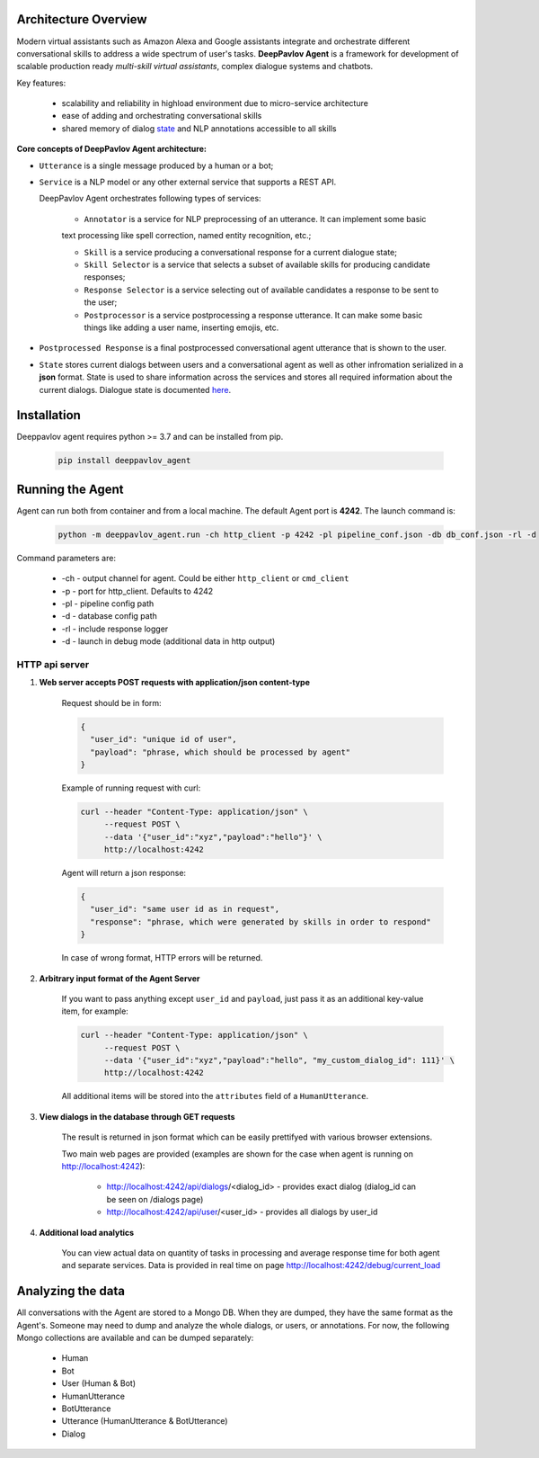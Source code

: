 Architecture Overview
=====================

Modern virtual assistants such as Amazon Alexa and Google assistants integrate and orchestrate different
conversational skills to address a wide spectrum of user's tasks.
**DeepPavlov Agent** is a framework for development of scalable production ready *multi-skill virtual assistants*,
complex dialogue systems and chatbots.

Key features:

    * scalability and reliability in highload environment due to micro-service architecture
    * ease of adding and orchestrating conversational skills 
    * shared memory of dialog state_ and NLP annotations accessible to all skills

.. image:: ../_static/Agent_Pipeline_v2.png
   :height: 600
   :align: center
   :alt: Diagram of DeepPavlov Agent Architecture

**Core concepts of DeepPavlov Agent architecture:**

* ``Utterance`` is a single message produced by a human or a bot;

* ``Service`` is a NLP model or any other external service that supports a REST API.

  DeepPavlov Agent orchestrates following types of services:

    * ``Annotator`` is a service for NLP preprocessing of an utterance. It can implement some basic
    text processing like spell correction, named entity recognition, etc.;

    * ``Skill`` is a service producing a conversational response for a current dialogue state;

    * ``Skill Selector`` is a service that selects a subset of available skills
      for producing candidate responses;

    * ``Response Selector`` is a service selecting out of available candidates a response to be sent to the user;

    * ``Postprocessor`` is a service postprocessing a response utterance. It can make some basic things
      like adding a user name, inserting emojis, etc.

* ``Postprocessed Response`` is a final postprocessed conversational agent utterance that is shown to the user.

* ``State`` stores current dialogs between users and a conversational agent as well as other 
  infromation serialized in a **json** format. State is used to share information
  across the services and stores all required information about the current dialogs.
  Dialogue state is documented `here <state_>`__.

Installation
============

Deeppavlov agent requires python >= 3.7 and can be installed from pip.

     .. code:: bash

         pip install deeppavlov_agent


Running the Agent
=================

Agent can run both from container and from a local machine. The default Agent port is **4242**.
The launch command is:

     .. code:: bash

         python -m deeppavlov_agent.run -ch http_client -p 4242 -pl pipeline_conf.json -db db_conf.json -rl -d 

Command parameters are:

    * -ch - output channel for agent. Could be either ``http_client`` or ``cmd_client``
    * -p - port for http_client. Defaults to 4242
    * -pl - pipeline config path
    * -d - database config path
    * -rl - include response logger
    * -d - launch in debug mode (additional data in http output)


**HTTP api server**
-------------------

1. **Web server accepts POST requests with application/json content-type**

    Request should be in form:

    .. code:: javascript

        {
          "user_id": "unique id of user",
          "payload": "phrase, which should be processed by agent"
        }

    Example of running request with curl:

    .. code:: bash

        curl --header "Content-Type: application/json" \
             --request POST \
             --data '{"user_id":"xyz","payload":"hello"}' \
             http://localhost:4242

    Agent will return a json response:

    .. code:: javascript

        {
          "user_id": "same user id as in request",
          "response": "phrase, which were generated by skills in order to respond"
        }

    In case of wrong format, HTTP errors will be returned.

2.  **Arbitrary input format of the Agent Server**

     If you want to pass anything except
     ``user_id`` and ``payload``, just pass it as an additional key-value item, for example:

     .. code:: bash

        curl --header "Content-Type: application/json" \
             --request POST \
             --data '{"user_id":"xyz","payload":"hello", "my_custom_dialog_id": 111}' \
             http://localhost:4242

     All additional items will be stored into the ``attributes`` field of a ``HumanUtterance``.

3. **View dialogs in the database through GET requests**

    The result is returned in json format which can be easily prettifyed with various browser extensions.

    Two main web pages are provided (examples are shown for the case when agent is running on http://localhost:4242):

     * http://localhost:4242/api/dialogs/<dialog_id> - provides exact dialog (dialog_id can be seen on /dialogs page)
     * http://localhost:4242/api/user/<user_id> - provides all dialogs by user_id

4. **Additional load analytics**

    You can view actual data on quantity of tasks in processing and average response time for both agent and separate services.
    Data is provided in real time on page http://localhost:4242/debug/current_load


Analyzing the data
==================

All conversations with the Agent are stored to a Mongo DB. When they are dumped, they have
the same format as the Agent's. Someone may need to dump and analyze the whole dialogs,
or users, or annotations. For now, the following Mongo collections are available and can be
dumped separately:

    * Human
    * Bot
    * User (Human & Bot)
    * HumanUtterance
    * BotUtterance
    * Utterance (HumanUtterance & BotUtterance)
    * Dialog


.. _state: https://deeppavlov-agent.readthedocs.io/en/latest/_static/api.html

